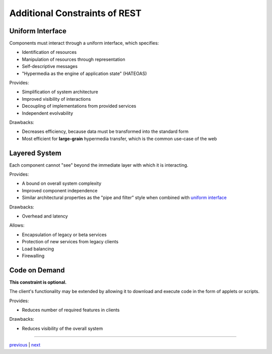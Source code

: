 ###################################
Additional Constraints of REST
###################################

***********************************
Uniform Interface
***********************************

Components must interact through a uniform interface, which specifies:

* Identification of resources
* Manipulation of resources through representation
* Self-descriptive messages
* "Hypermedia as the engine of application state" (HATEOAS)

Provides:

* Simplification of system architecture
* Improved visibility of interactions
* Decoupling of implementations from provided services
* Independent evolvability

Drawbacks:

* Decreases efficiency, because data must be transformed into the standard form
* Most efficient for **large-grain** hypermedia transfer, which is the common
  use-case of the web

***********************************
Layered System
***********************************

Each component cannot "see" beyond the immediate layer with which it is interacting.

Provides:

* A bound on overall system complexity
* Improved component independence
* Similar architectural properties as the "pipe and filter" style when combined
  with `uniform interface`_

Drawbacks:

* Overhead and latency

Allows:

* Encapsulation of legacy or beta services
* Protection of new services from legacy clients
* Load balancing
* Firewalling


***********************************
Code on Demand
***********************************

**This constraint is optional.**

The client's functionality may be extended by allowing it to download and
execute code in the form of applets or scripts.

Provides:

* Reduces number of required features in clients

Drawbacks:

* Reduces visibility of the overall system

....


`previous <existing_architecture.rst>`_ | `next <style_summary.rst>`_
